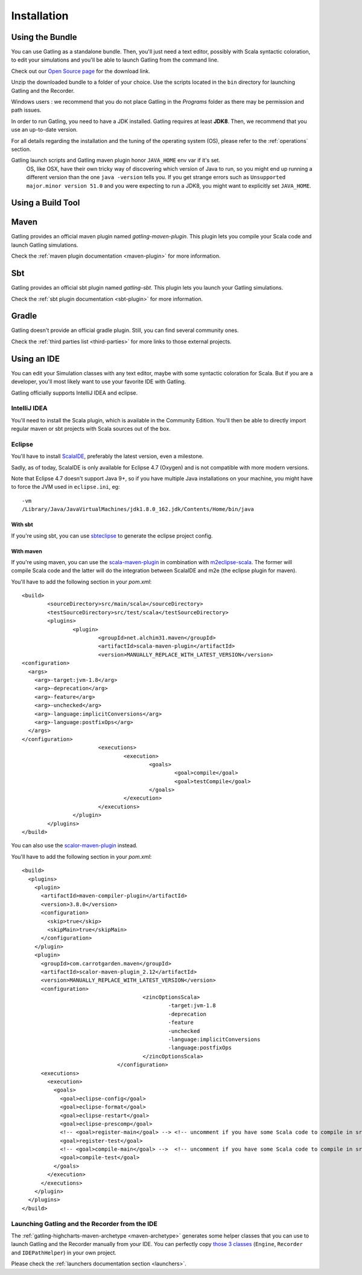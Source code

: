 .. _installation:

############
Installation
############

.. _bundle:

Using the Bundle
================

You can use Gatling as a standalone bundle.
Then, you'll just need a text editor, possibly with Scala syntactic coloration, to edit your simulations
and you'll be able to launch Gatling from the command line.

Check out our `Open Source page </open-source/>`__ for the download link.

Unzip the downloaded bundle to a folder of your choice.
Use the scripts located in the ``bin`` directory for launching Gatling and the Recorder.

.. warning::
Windows users : we recommend that you do not place Gatling in the *Programs* folder as there may be permission and path issues.

In order to run Gatling, you need to have a JDK installed.
Gatling requires at least **JDK8**. Then, we recommend that you use an up-to-date version.

For all details regarding the installation and the tuning of the operating system (OS), please refer to the :ref:`operations` section.

.. warning::
Gatling launch scripts and Gatling maven plugin honor ``JAVA_HOME`` env var if it's set.
  OS, like OSX, have their own tricky way of discovering which version of Java to run,
  so you might end up running a different version than the one ``java -version`` tells you.
  If you get strange errors such as ``Unsupported major.minor version 51.0`` and you were expecting to run a JDK8,
  you might want to explicitly set ``JAVA_HOME``.

Using a Build Tool
==================

Maven
=====

Gatling provides an official maven plugin named `gatling-maven-plugin`. This plugin lets you compile your Scala code and launch Gatling simulations.

Check the :ref:`maven plugin documentation <maven-plugin>` for more information.

Sbt
===

Gatling provides an official sbt plugin named `gatling-sbt`. This plugin lets you launch your Gatling simulations.

Check the :ref:`sbt plugin documentation <sbt-plugin>` for more information.

Gradle
======

Gatling doesn't provide an official gradle plugin. Still, you can find several community ones.

Check the :ref:`third parties list <third-parties>` for more links to those external projects.

.. _ide:

Using an IDE
============

You can edit your Simulation classes with any text editor, maybe with some syntactic coloration for Scala.
But if you are a developer, you'll most likely want to use your favorite IDE with Gatling.

Gatling officially supports IntelliJ IDEA and eclipse.

.. _intellij:

IntelliJ IDEA
-------------

You'll need to install the Scala plugin, which is available in the Community Edition.
You'll then be able to directly import regular maven or sbt projects with Scala sources out of the box.

.. _eclipse:

Eclipse
-------

You'll have to install `ScalaIDE <http://scala-ide.org/index.html>`__, preferably the latest version, even a milestone.

Sadly, as of today, ScalaIDE is only available for Eclipse 4.7 (Oxygen) and is not compatible with more modern versions.

Note that Eclipse 4.7 doesn't support Java 9+, so if you have multiple Java installations on your machine, you might have to force the JVM used in ``eclipse.ini``, eg::

  -vm
  /Library/Java/JavaVirtualMachines/jdk1.8.0_162.jdk/Contents/Home/bin/java


With sbt
^^^^^^^^

If you're using sbt, you can use `sbteclipse <https://github.com/sbt/sbteclipse>`_ to generate the eclipse project config.

With maven
^^^^^^^^^^

.. highlight:: xml

If you're using maven, you can use the `scala-maven-plugin <https://github.com/davidB/scala-maven-plugin>`_ in combination with `m2eclipse-scala <https://github.com/sonatype/m2eclipse-scala>`_.
The former will compile Scala code and the latter will do the integration between ScalaIDE and m2e (the eclipse plugin for maven).

You'll have to add the following section in your `pom.xml`::

	<build>
		<sourceDirectory>src/main/scala</sourceDirectory>
		<testSourceDirectory>src/test/scala</testSourceDirectory>
		<plugins>
			<plugin>
				<groupId>net.alchim31.maven</groupId>
				<artifactId>scala-maven-plugin</artifactId>
				<version>MANUALLY_REPLACE_WITH_LATEST_VERSION</version>
        <configuration>
          <args>
            <arg>-target:jvm-1.8</arg>
            <arg>-deprecation</arg>
            <arg>-feature</arg>
            <arg>-unchecked</arg>
            <arg>-language:implicitConversions</arg>
            <arg>-language:postfixOps</arg>
          </args>
        </configuration>
				<executions>
					<execution>
						<goals>
							<goal>compile</goal>
							<goal>testCompile</goal>
						</goals>
					</execution>
				</executions>
			</plugin>
		</plugins>
	</build>

You can also use the `scalor-maven-plugin <https://github.com/random-maven/scalor-maven-plugin>`_ instead.

You'll have to add the following section in your `pom.xml`::

  <build>
    <plugins>
      <plugin>
        <artifactId>maven-compiler-plugin</artifactId>
        <version>3.8.0</version>
        <configuration>
          <skip>true</skip>
          <skipMain>true</skipMain>
        </configuration>
      </plugin>
      <plugin>
        <groupId>com.carrotgarden.maven</groupId>
        <artifactId>scalor-maven-plugin_2.12</artifactId>
        <version>MANUALLY_REPLACE_WITH_LATEST_VERSION</version>
        <configuration>
					<zincOptionsScala>
						-target:jvm-1.8
						-deprecation
						-feature
						-unchecked
						-language:implicitConversions
						-language:postfixOps
					</zincOptionsScala>
				</configuration>
        <executions>
          <execution>
            <goals>
              <goal>eclipse-config</goal>
              <goal>eclipse-format</goal>
              <goal>eclipse-restart</goal>
              <goal>eclipse-prescomp</goal>
              <!-- <goal>register-main</goal> --> <!-- uncomment if you have some Scala code to compile in src/main/scala -->
              <goal>register-test</goal>
              <!-- <goal>compile-main</goal> -->  <!-- uncomment if you have some Scala code to compile in src/main/scala -->
              <goal>compile-test</goal>
            </goals>
          </execution>
        </executions>
      </plugin>
    </plugins>
  </build>

.. _launchers:

Launching Gatling and the Recorder from the IDE
-----------------------------------------------

The :ref:`gatling-highcharts-maven-archetype <maven-archetype>` generates some helper classes that you can use to launch Gatling and the Recorder manually from your IDE.
You can perfectly copy `those 3 classes <https://github.com/gatling/gatling-highcharts-maven-archetype/tree/master/src/main/scala>`_ (``Engine``, ``Recorder`` and ``IDEPathHelper``) in your own project.

Please check the :ref:`launchers documentation section <launchers>`.
